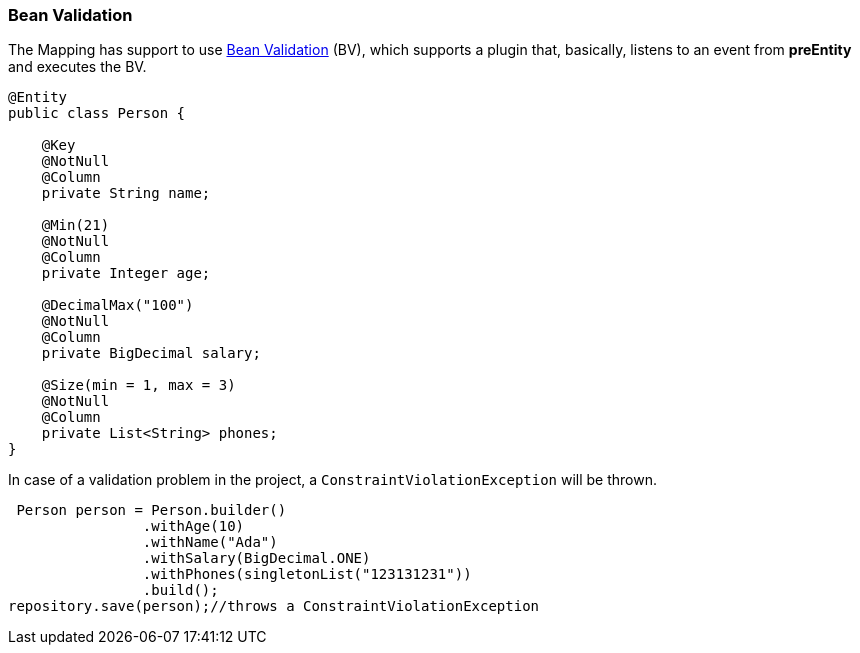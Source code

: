 //
//  Copyright (c) 2018 Otávio Santana and others
//   All rights reserved. This program and the accompanying materials
//   are made available under the terms of the Eclipse Public License v1.0
//   and Apache License v2.0 which accompanies this distribution.
//   The Eclipse Public License is available at http://www.eclipse.org/legal/epl-v10.html
//   and the Apache License v2.0 is available at http://www.opensource.org/licenses/apache2.0.php.
//
//   You may elect to redistribute this code under either of these licenses.
//
//   Contributors:
//
//   Otavio Santana

=== Bean Validation

The Mapping has support to use http://beanvalidation.org/[Bean Validation] (BV), which supports a plugin that, basically, listens to an event from *preEntity* and executes the BV.


[source,java]
----
@Entity
public class Person {

    @Key
    @NotNull
    @Column
    private String name;

    @Min(21)
    @NotNull
    @Column
    private Integer age;

    @DecimalMax("100")
    @NotNull
    @Column
    private BigDecimal salary;

    @Size(min = 1, max = 3)
    @NotNull
    @Column
    private List<String> phones;
}
----

In case of a validation problem in the project, a `ConstraintViolationException` will be thrown.

[source,java]
----
 Person person = Person.builder()
                .withAge(10)
                .withName("Ada")
                .withSalary(BigDecimal.ONE)
                .withPhones(singletonList("123131231"))
                .build();
repository.save(person);//throws a ConstraintViolationException
----



